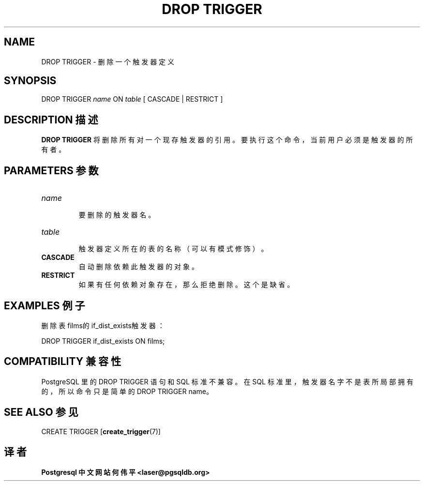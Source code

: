 .\" auto-generated by docbook2man-spec $Revision: 1.1 $
.TH "DROP TRIGGER" "7" "2003-11-02" "SQL - Language Statements" "SQL Commands"
.SH NAME
DROP TRIGGER \- 删除一个触发器定义

.SH SYNOPSIS
.sp
.nf
DROP TRIGGER \fIname\fR ON \fItable\fR [ CASCADE | RESTRICT ]
.sp
.fi
.SH "DESCRIPTION 描述"
.PP
\fBDROP TRIGGER\fR 将删除所有对一个现存触发器的引用。 要执行这个命令，当前用户必须是触发器的所有者。
.SH "PARAMETERS 参数"
.TP
\fB\fIname\fB\fR
 要删除的触发器名。
.TP
\fB\fItable\fB\fR
 触发器定义所在的表的名称（可以有模式修饰）。
.TP
\fBCASCADE\fR
 自动删除依赖此触发器的对象。
.TP
\fBRESTRICT\fR
 如果有任何依赖对象存在，那么拒绝删除。这个是缺省。
.SH "EXAMPLES 例子"
.PP
 删除表films的if_dist_exists触发器：
.sp
.nf
DROP TRIGGER if_dist_exists ON films;
.sp
.fi
.SH "COMPATIBILITY 兼容性"
.PP
PostgreSQL 里的 DROP TRIGGER  语句和 SQL 标准不兼容。在 SQL 标准里，触发器名字不是表所局部拥有的，所以命令只是简单的 DROP TRIGGER name。
.SH "SEE ALSO 参见"
CREATE TRIGGER [\fBcreate_trigger\fR(7)]

.SH "译者"
.B Postgresql 中文网站
.B 何伟平 <laser@pgsqldb.org>

